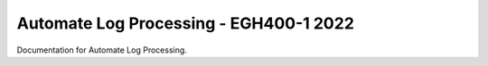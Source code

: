Automate Log Processing - EGH400-1 2022
=======================================

Documentation for Automate Log Processing. 
